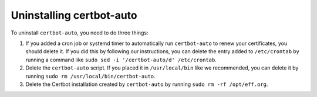 =========================
Uninstalling certbot-auto
=========================

To uninstall ``certbot-auto``, you need to do three things:

1. If you added a cron job or systemd timer to automatically run
   ``certbot-auto`` to renew your certificates, you should delete it. If you
   did this by following our instructions, you can delete the entry added to
   ``/etc/crontab`` by running a command like ``sudo sed -i '/certbot-auto/d'
   /etc/crontab``.
2. Delete the ``certbot-auto`` script. If you placed it in ``/usr/local/bin``
   like we recommended, you can delete it by running ``sudo rm
   /usr/local/bin/certbot-auto``.
3. Delete the Certbot installation created by ``certbot-auto`` by running
   ``sudo rm -rf /opt/eff.org``.

